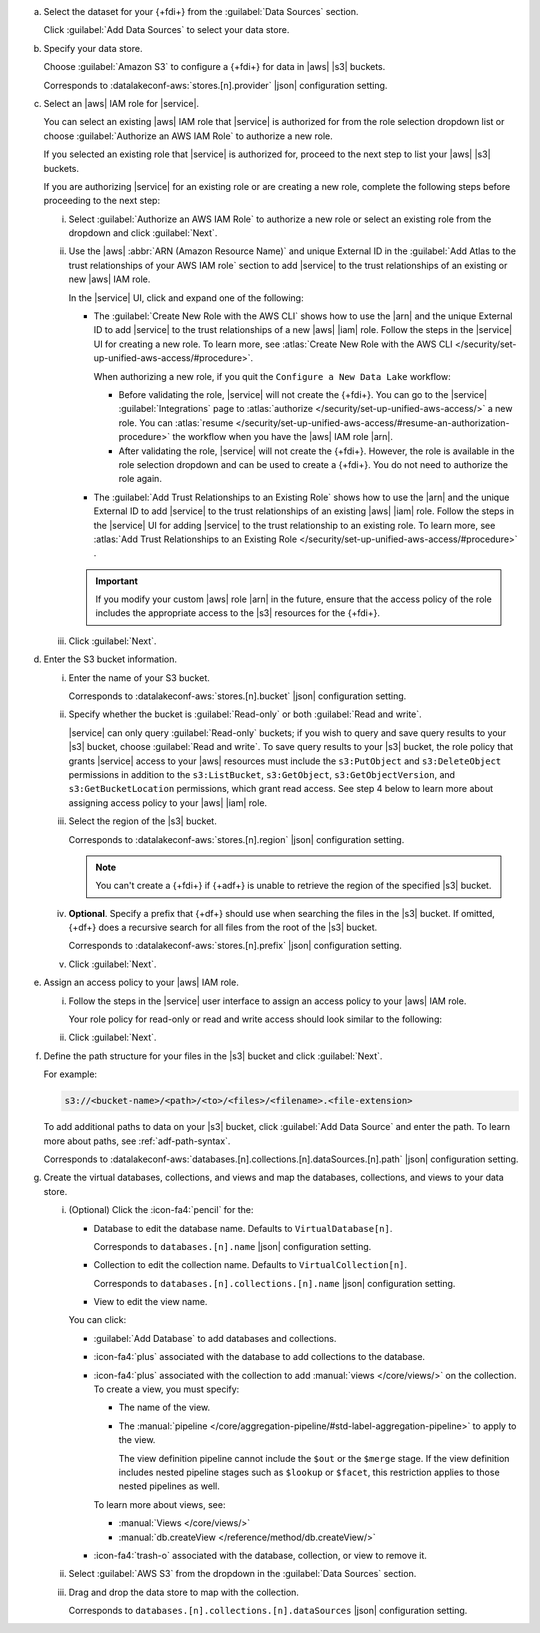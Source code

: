 a. Select the dataset for your {+fdi+} from the :guilabel:`Data Sources`
   section.

   Click :guilabel:`Add Data Sources` to select your data store.

#. Specify your data store.

   Choose :guilabel:`Amazon S3` to configure a {+fdi+} for data in |aws| 
   |s3| buckets.

   Corresponds to :datalakeconf-aws:`stores.[n].provider` |json| 
   configuration setting.

#. Select an |aws| IAM role for |service|.

   You can select an existing |aws| IAM role that |service| is 
   authorized for from the role selection dropdown list or choose 
   :guilabel:`Authorize an AWS IAM Role` to authorize a new role. 
  
   If you selected an existing role that |service| is authorized for, 
   proceed to the next step to list your |aws| |s3| buckets. 
  
   If you are authorizing |service| for an existing role or are creating 
   a new role, complete the following steps before proceeding to the 
   next step:
  
   i. Select :guilabel:`Authorize an AWS IAM Role` to authorize a new 
      role or select an existing role from the dropdown and click 
      :guilabel:`Next`.

   #. Use the |aws| :abbr:`ARN (Amazon Resource Name)` and unique 
      External ID in the :guilabel:`Add Atlas to the trust relationships 
      of your AWS IAM role` section to add |service| to the trust 
      relationships of an existing or new |aws| IAM role. 

      In the |service| UI, click and expand one of the following:

      - The :guilabel:`Create New Role with the AWS CLI` shows how to 
        use the |arn| and the unique External ID to add |service| to the 
        trust relationships of a new |aws| |iam| role. Follow the steps 
        in the |service| UI for creating a new role. To learn more, see  
        :atlas:`Create New Role with the AWS CLI 
        </security/set-up-unified-aws-access/#procedure>`. 

        When authorizing a new role, if you quit the ``Configure a New 
        Data Lake`` workflow: 
     
        - Before validating the role, |service| will not create the 
          {+fdi+}. You can go to the |service| :guilabel:`Integrations` 
          page to :atlas:`authorize 
          </security/set-up-unified-aws-access/>` a new role. You can 
          :atlas:`resume </security/set-up-unified-aws-access/#resume-an-authorization-procedure>` 
          the workflow when you have the |aws| IAM role |arn|.
        - After validating the role, |service| will not create the 
          {+fdi+}. However, the role is available in the role selection 
          dropdown and can be used to create a {+fdi+}. You do not need 
          to authorize the role again. 

      - The :guilabel:`Add Trust Relationships to an Existing Role` 
        shows how to use the |arn| and the unique External ID to add 
        |service| to the trust relationships of an existing |aws| |iam| 
        role. Follow the steps in the |service| UI for adding |service| 
        to the trust relationship to an existing role. To learn more, 
        see :atlas:`Add Trust Relationships to an Existing Role 
        </security/set-up-unified-aws-access/#procedure>` . 

      .. important::

         If you modify your custom |aws| role |arn| in the future, 
         ensure that the access policy of the role includes the 
         appropriate access to the |s3| resources for the {+fdi+}.

      .. seealso:: 

         - :atlas:`Set Up Unified AWS Access 
           </security/set-up-unified-aws-access/>`
         - :oas-atlas-op:`Create a Cloud Provider Access Role 
           </createCloudProviderAccessRole>`

   #. Click :guilabel:`Next`.

#. Enter the S3 bucket information.

   i. Enter the name of your S3 bucket.

      Corresponds to :datalakeconf-aws:`stores.[n].bucket` |json| 
      configuration setting.

   #. Specify whether the bucket is :guilabel:`Read-only` or both 
      :guilabel:`Read and write`. 

      |service| can only query :guilabel:`Read-only` buckets; if you 
      wish to query and save query results to your |s3| bucket, choose 
      :guilabel:`Read and write`. To save query results to your |s3| 
      bucket, the role policy that grants |service| access to your |aws| 
      resources must include the ``s3:PutObject`` and 
      ``s3:DeleteObject`` permissions in addition to the 
      ``s3:ListBucket``, ``s3:GetObject``, ``s3:GetObjectVersion``, and 
      ``s3:GetBucketLocation`` permissions, which grant read access. See 
      step 4 below to learn more about assigning access policy to your 
      |aws| |iam| role.
  
   #. Select the region of the |s3| bucket. 

      Corresponds to :datalakeconf-aws:`stores.[n].region` |json| 
      configuration setting.

      .. note::

         You can't create a {+fdi+} if {+adf+} is unable to retrieve the  
         region of the specified |s3| bucket.
  
   #. **Optional**. Specify a prefix that {+df+} should use when 
      searching the files in the |s3| bucket. If omitted, {+df+} 
      does a recursive search for all files from the root of the |s3| 
      bucket.

      Corresponds to :datalakeconf-aws:`stores.[n].prefix` |json| 
      configuration setting.

   #. Click :guilabel:`Next`.

#. Assign an access policy to your |aws| IAM role.

   i. Follow the steps in the |service| user interface to assign an 
      access policy to your |aws| IAM role.

      Your role policy for read-only or read and write access should look similar to the following:

      .. tabs:: 

         .. tab:: Read-Only Access 
            :tabid: readonly

            .. code-block:: json 
              
               {
                 "Version": "2012-10-17",
                 "Statement": [
                   {
                     "Effect": "Allow",
                     "Action": [
                       "s3:ListBucket",
                       "s3:GetObject",
                       "s3:GetObjectVersion",
                       "s3:GetBucketLocation"
                     ],
                     "Resource": [
                       <role arn>
                     ]
                   }
                 ]
               }

         .. tab:: Read-Write Access 
            :tabid: readwrite

            .. code-block:: json 
              
               {
                 "Version": "2012-10-17",
                 "Statement": [
                   {
                     "Effect": "Allow",
                     "Action": [
                       "s3:ListBucket",
                       "s3:GetObject",
                       "s3:GetObjectVersion",
                       "s3:GetBucketLocation",
                       "s3:PutObject",
                       "s3:DeleteObject"
                     ],
                     "Resource": [
                       <role arn>
                     ]
                   }
                 ]
               }

   #. Click :guilabel:`Next`.

#. Define the path structure for your files in the |s3| bucket and click
   :guilabel:`Next`.

   For example: 

   .. code-block:: sh
     
      s3://<bucket-name>/<path>/<to>/<files>/<filename>.<file-extension>

   To add additional paths to data on your |s3| bucket, click 
   :guilabel:`Add Data Source` and enter the path. To learn more about 
   paths, see :ref:`adf-path-syntax`.

   Corresponds to 
   :datalakeconf-aws:`databases.[n].collections.[n].dataSources.[n].path` 
   |json| configuration setting.

#. Create the virtual databases, collections, and views and map the
   databases, collections, and views to your data store.

   i. (Optional) Click the :icon-fa4:`pencil` for the:

      - Database to edit the database name. Defaults to ``VirtualDatabase[n]``. 

        Corresponds to ``databases.[n].name`` |json| configuration 
        setting.

      - Collection to edit the collection name. Defaults to 
        ``VirtualCollection[n]``. 
       
        Corresponds to ``databases.[n].collections.[n].name`` |json| 
        configuration setting.

      - View to edit the view name. 

      You can click: 
     
      - :guilabel:`Add Database` to add databases and collections. 
      - :icon-fa4:`plus` associated with the database to add collections 
        to the database. 
      - :icon-fa4:`plus` associated with the collection to add 
        :manual:`views </core/views/>` on the collection. To create a 
        view, you must specify: 
       
        - The name of the view.
        - The :manual:`pipeline 
          </core/aggregation-pipeline/#std-label-aggregation-pipeline>` 
          to apply to the view.

          The view definition pipeline cannot include the ``$out`` or 
          the ``$merge`` stage. If the view definition includes 
          nested pipeline stages such as ``$lookup`` or ``$facet``, 
          this restriction applies to those nested pipelines as well.

        To learn more about views, see: 

        - :manual:`Views </core/views/>`
        - :manual:`db.createView </reference/method/db.createView/>`

      - :icon-fa4:`trash-o` associated with the database, collection, or 
        view to remove it.

   #. Select :guilabel:`AWS S3` from the dropdown in the 
      :guilabel:`Data Sources` section.
   #. Drag and drop the data store to map with the collection.

      Corresponds to ``databases.[n].collections.[n].dataSources`` 
      |json| configuration setting.
